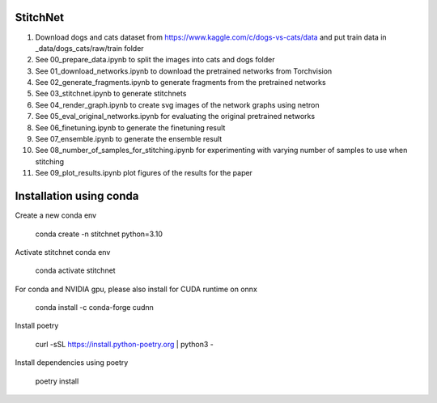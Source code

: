 StitchNet
=============

1. Download dogs and cats dataset from https://www.kaggle.com/c/dogs-vs-cats/data and put train data in _data/dogs_cats/raw/train folder
2. See 00_prepare_data.ipynb to split the images into cats and dogs folder
3. See 01_download_networks.ipynb to download the pretrained networks from Torchvision
4. See 02_generate_fragments.ipynb to generate fragments from the pretrained networks
5. See 03_stitchnet.ipynb to generate stitchnets
6. See 04_render_graph.ipynb to create svg images of the network graphs using netron
7. See 05_eval_original_networks.ipynb for evaluating the original pretrained networks
8. See 06_finetuning.ipynb to generate the finetuning result
9. See 07_ensemble.ipynb to generate the ensemble result
10. See 08_number_of_samples_for_stitching.ipynb for experimenting with varying number of samples to use when stitching
11. See 09_plot_results.ipynb plot figures of the results for the paper

Installation using conda
=============

Create a new conda env

    conda create -n stitchnet python=3.10
    
Activate stitchnet conda env

    conda activate stitchnet

For conda and NVIDIA gpu, please also install for CUDA runtime on onnx

    conda install -c conda-forge cudnn
    
Install poetry

    curl -sSL https://install.python-poetry.org | python3 -

Install dependencies using poetry 

    poetry install


